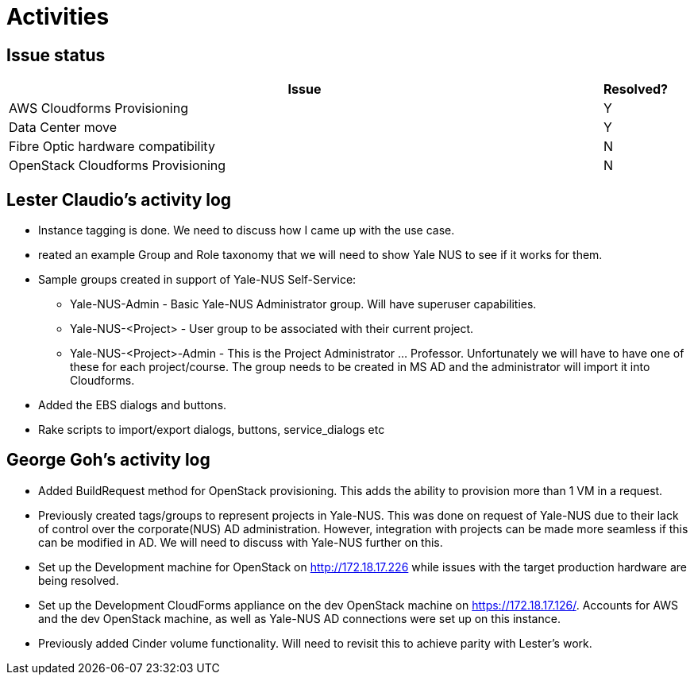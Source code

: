 = Activities

== Issue status

[width="100%",cols="9,1",options="header"]
|====
| Issue | Resolved?
| AWS Cloudforms Provisioning  | Y
| Data Center move | Y
| Fibre Optic hardware compatibility | N
| OpenStack Cloudforms Provisioning  | N
|====

== Lester Claudio's activity log
* Instance tagging is done.  We need to discuss how I came up with the use case.
* reated an example Group and Role taxonomy that we will need to show Yale NUS to see if it works for them.
* Sample groups created in support of Yale-NUS Self-Service: 
** Yale-NUS-Admin - Basic Yale-NUS Administrator group. Will have superuser capabilities.
** Yale-NUS-<Project> - User group to be associated with their current project.
** Yale-NUS-<Project>-Admin - This is the Project Administrator ... Professor.
    Unfortunately we will have to have one of these for each project/course.  The group needs to be created in MS AD and the administrator will import it into Cloudforms.

* Added the EBS dialogs and buttons.
* Rake scripts to import/export dialogs, buttons, service_dialogs etc 

== George Goh's activity log
* Added BuildRequest method for OpenStack provisioning. This adds the ability to provision more than 1 VM in a request.
* Previously created tags/groups to represent projects in Yale-NUS. This was done on request of Yale-NUS due to their lack of control over the corporate(NUS) AD administration. However, integration with projects can be made more seamless if this can be modified in AD. We will need to discuss with Yale-NUS further on this.
* Set up the Development machine for OpenStack on http://172.18.17.226 while issues with the target production hardware are being resolved.
* Set up the Development CloudForms appliance on the dev OpenStack machine on https://172.18.17.126/. Accounts for AWS and the dev OpenStack machine, as well as Yale-NUS AD connections were set up on this instance.
* Previously added Cinder volume functionality. Will need to revisit this to achieve parity with Lester's work.

